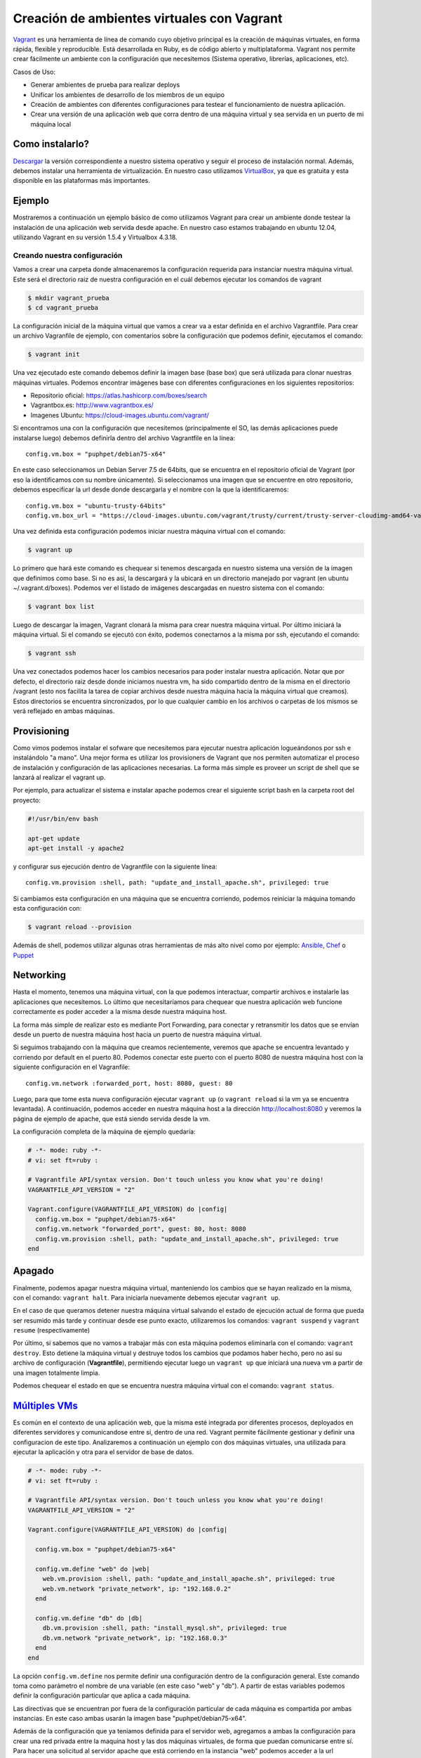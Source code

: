 Creación de ambientes virtuales con Vagrant
===========================================

Vagrant_ es una herramienta de línea de comando cuyo objetivo principal es la creación de máquinas virtuales, en forma rápida, flexible y reproducible. Está desarrollada en Ruby, es de código abierto y multiplataforma. Vagrant nos permite crear fácilmente un ambiente con la configuración que necesitemos (Sistema operativo, librerías, aplicaciones, etc).

.. _Vagrant: https://www.vagrantup.com/

Casos de Uso:

- Generar ambientes de prueba para realizar deploys
- Unificar los ambientes de desarrollo de los miembros de un equipo
- Creación de ambientes con diferentes configuraciones para testear el funcionamiento de nuestra aplicación.
- Crear una versión de una aplicación web que corra dentro de una máquina virtual y sea servida en un puerto de mi máquina local

Como instalarlo?
----------------

Descargar__ la versión correspondiente a nuestro sistema operativo y seguir el proceso de instalación normal.
Además, debemos instalar una herramienta de virtualización. En nuestro caso utilizamos VirtualBox_, ya que es gratuita y esta disponible en las plataformas más importantes. 

__ http://www.vagrantup.com/downloads
.. _Virtualbox: https://www.virtualbox.org/

Ejemplo
-------

Mostraremos a continuación un ejemplo básico de como utilizamos Vagrant para crear un ambiente donde testear la instalación de una aplicación web servida desde apache. En nuestro caso estamos trabajando en ubuntu 12.04, utilizando Vagrant en su versión 1.5.4 y Virtualbox 4.3.18.  

Creando nuestra configuración
^^^^^^^^^^^^^^^^^^^^^^^^^^^^^

Vamos a crear una carpeta donde almacenaremos la configuración requerida para instanciar nuestra máquina virtual. Este será el directorio raiz de nuestra configuración en el cuál debemos ejecutar los comandos de vagrant

.. code-block:: console

    $ mkdir vagrant_prueba
    $ cd vagrant_prueba


La configuración inicial de la máquina virtual que vamos a crear va a estar definida en el archivo Vagrantfile. Para crear un archivo Vagranfile de ejemplo, con comentarios sobre la configuración que podemos definir, ejecutamos el comando:

.. code-block:: console   
    
    $ vagrant init

Una vez ejecutado este comando debemos definir la imagen base (base box) que será utilizada para clonar nuestras máquinas virtuales. Podemos encontrar imágenes base con diferentes configuraciones en los siguientes repositorios:

- Repositorio oficial: https://atlas.hashicorp.com/boxes/search
- Vagrantbox.es: http://www.vagrantbox.es/
- Imagenes Ubuntu: https://cloud-images.ubuntu.com/vagrant/

Si encontramos una con la configuración que necesitemos (principalmente el SO, las demás aplicaciones puede instalarse luego) debemos definirla dentro del archivo Vagrantfile en la línea:

::
 
     config.vm.box = "puphpet/debian75-x64"

En este caso seleccionamos un Debian Server 7.5 de 64bits, que se encuentra en el repositorio oficial de Vagrant (por eso la identificamos con su nombre únicamente). Si seleccionamos una imagen que se encuentre en otro repositorio, debemos especificar la url desde donde descargarla y el nombre con la que la identificaremos:

::

   config.vm.box = "ubuntu-trusty-64bits"
   config.vm.box_url = "https://cloud-images.ubuntu.com/vagrant/trusty/current/trusty-server-cloudimg-amd64-vagrant-disk1.box"

Una vez definida esta configuración podemos iniciar nuestra máquina virtual con el comando:

.. code-block:: console

    $ vagrant up

Lo primero que hará este comando es chequear si tenemos descargada en nuestro sistema una versión de la imagen que definimos como base. Si no es así, la descargará y la ubicará en un directorio manejado por vagrant (en ubuntu ~/.vagrant.d/boxes). Podemos ver el listado de imágenes descargadas en nuestro sistema con el comando:
  
.. code-block:: console

    $ vagrant box list

    
Luego de descargar la imagen, Vagrant clonará la misma para crear nuestra máquina virtual. Por último iniciará la máquina virtual. Si el comando se ejecutó con éxito, podemos conectarnos a la misma por ssh, ejecutando el comando:

.. code-block:: console

    $ vagrant ssh

Una vez conectados podemos hacer los cambios necesarios para poder instalar nuestra aplicación. Notar que por defecto, el directorio raiz desde donde iniciamos nuestra vm, ha sido compartido dentro de la misma en el directorio /vagrant (esto nos facilita la tarea de copiar archivos desde nuestra máquina hacia la máquina virtual que creamos). Estos directorios se encuentra sincronizados, por lo que cualquier cambio en los archivos o carpetas de los mismos se verá reflejado en ambas máquinas.

Provisioning
------------

Como vimos podemos instalar el sofware que necesitemos para ejecutar nuestra aplicación logueándonos por ssh e instalándolo "a mano". Una mejor forma es utilizar los provisioners de Vagrant que nos permiten automatizar el proceso de instalación y configuración de las aplicaciones necesarias. La forma más simple es proveer un script de shell que se lanzará al realizar el vagrant up.

Por ejemplo, para actualizar el sistema e instalar apache podemos crear el siguiente script bash en la carpeta root del proyecto:

.. code-block:: bash

    #!/usr/bin/env bash

    apt-get update
    apt-get install -y apache2

y configurar sus ejecución dentro de Vagrantfile con la siguiente línea:

::

    config.vm.provision :shell, path: "update_and_install_apache.sh", privileged: true

Si cambiamos esta configuración en una máquina que se encuentra corriendo, podemos reiniciar la máquina tomando esta configuración con:

.. code-block:: console

    $ vagrant reload --provision

Además de shell, podemos utilizar algunas otras herramientas de más alto nivel como por ejemplo: Ansible_, Chef_ o Puppet_

.. _Ansible: http://docs.ansible.com/
.. _Chef: https://www.chef.io/chef/
.. _Puppet: https://puppetlabs.com/puppet/what-is-puppet

Networking
----------

Hasta el momento, tenemos una máquina virtual, con la que podemos interactuar, compartir archivos e instalarle las aplicaciones que necesitemos. Lo último que necesitaríamos para chequear que nuestra aplicación web funcione correctamente es poder acceder a la misma desde nuestra máquina host. 

La forma más simple de realizar esto es mediante Port Forwarding, para conectar y retransmitir los datos que se envían desde un puerto de nuestra máquina host hacia un puerto de nuestra máquina virtual.

Si seguimos trabajando con la máquina que creamos recientemente, veremos que apache se encuentra levantado y corriendo por default en el puerto 80. Podemos conectar este puerto con el puerto 8080 de nuestra máquina host con la siguiente configuración en el Vagranfile:

::

    config.vm.network :forwarded_port, host: 8080, guest: 80

Luego, para que tome esta nueva configuración ejecutar ``vagrant up`` (o ``vagrant reload`` si la vm ya se encuentra levantada). A continuación, podemos acceder en nuestra máquina host a la dirección http://localhost:8080 y veremos la página de ejemplo de apache, que está siendo servida desde la vm.

La configuración completa de la máquina de ejemplo quedaría:

.. code-block:: ruby

    # -*- mode: ruby -*-
    # vi: set ft=ruby :

    # Vagrantfile API/syntax version. Don't touch unless you know what you're doing!
    VAGRANTFILE_API_VERSION = "2"

    Vagrant.configure(VAGRANTFILE_API_VERSION) do |config|
      config.vm.box = "puphpet/debian75-x64"
      config.vm.network "forwarded_port", guest: 80, host: 8080
      config.vm.provision :shell, path: "update_and_install_apache.sh", privileged: true
    end


Apagado
-------

Finalmente, podemos apagar nuestra máquina virtual, manteniendo los cambios que se hayan realizado en la misma, con el comando: ``vagrant halt``. Para iniciarla nuevamente debemos ejecutar ``vagrant up``.

En el caso de que queramos detener nuestra máquina virtual salvando el estado de ejecución actual de forma que pueda ser resumido más tarde y continuar desde ese punto exacto, utilizaremos los comandos: ``vagrant suspend`` y ``vagrant resume`` (respectivamente)

Por último, si sabemos que no vamos a trabajar más con esta máquina podemos eliminarla con el comando: ``vagrant destroy``. Esto detiene la máquina virtual y destruye todos los cambios que podamos haber hecho, pero no así su archivo de configuración (**Vagrantfile**), permitiendo ejecutar luego un ``vagrant up`` que iniciará una nueva vm a partir de una imagen totalmente limpia.

Podemos chequear el estado en que se encuentra nuestra máquina virtual con el comando: ``vagrant status``.

`Múltiples VMs`__
-----------------

__ http://docs.vagrantup.com/v2/multi-machine/


Es común en el contexto de una aplicación web, que la misma esté integrada por diferentes procesos, deployados en diferentes servidores y comunicandose entre sí, dentro de una red. Vagrant permite fácilmente gestionar y definir una configuracion de este tipo. Analizaremos a continuación un ejemplo con dos máquinas virtuales, una utilizada para ejecutar la aplicación y otra para el servidor de base de datos.

.. code-block:: ruby

    # -*- mode: ruby -*-
    # vi: set ft=ruby :

    # Vagrantfile API/syntax version. Don't touch unless you know what you're doing!
    VAGRANTFILE_API_VERSION = "2"

    Vagrant.configure(VAGRANTFILE_API_VERSION) do |config|

      config.vm.box = "puphpet/debian75-x64"

      config.vm.define "web" do |web|
        web.vm.provision :shell, path: "update_and_install_apache.sh", privileged: true
        web.vm.network "private_network", ip: "192.168.0.2"
      end

      config.vm.define "db" do |db|
        db.vm.provision :shell, path: "install_mysql.sh", privileged: true
        db.vm.network "private_network", ip: "192.168.0.3"
      end
    end


La opción ``config.vm.define`` nos permite definir una configuración dentro de la configuración general. Este comando toma como parámetro el nombre de una variable (en este caso "web" y "db"). A partir de estas variables podemos definir la configuración particular que aplica a cada máquina.

Las directivas que se encuentran por fuera de la configuración particular de cada máquina es compartida por ambas instancias. En este caso ambas  usarán la imagen base "puphpet/debian75-x64".

Además de la configuración que ya teníamos definida para el servidor web, agregamos a ambas la configuración para crear una red privada entre la maquina host y las dos máquinas virtuales, de forma que puedan comunicarse entre sí. Para hacer una solicitud al servidor apache que está corriendo en la instancia "web" podemos acceder a la url http://192.168.0.2

En este caso podemos realizar todas las acciones que enumeramos anteriormente indicando sobre la instancia que queremos realizarla. Por ejemplo si queremos conectarnos por ssh a la instancia web:

.. code-block:: console

    $ vagrant ssh web

Por default el comando ``vagrant up`` inicia en este caso todas las instancias.



Cómo lo utilizamos?
-------------------

En el proyecto FOP-ARSAT, tuvimos que desarrollar y deployar una aplicación compuesta por diferentes procesos, que se comunican entre sí y que podían estar instalados y corriendo en varios servidores, con diferentes configuraciones. Cada uno de estos procesos requería de diferentes ambientes y aplicaciones para correr. Para probar el correcto funcionamiento de la aplicación, además de los test unitarios y las pruebas de integración, necesitábamos una forma de testear la correcta instalación y comunicación de los diferentes procesos.

Vagrant nos permitió crear rápida y fácilmente, ambientes similares a los utilizados por el cliente para realizar la instalación. Estos ambientes serían de gran utilidad para testear y depurar errores en los scripts de instalación y actualización de nuestra aplicación.

Otro de los requerimientos del proyecto era proveerle al cliente de una máquina virtual, en la que se encuentre corriendo la aplicación y a la cuál podamos conectarnos, de forma tal de poder correr la misma en forma local sin necesidad de acceder internet. Para unificar y automatizar el proceso de creación de estas máquinas virtuales utilizamos Vagrant.

Por último, debido a que el cliente no posee un entorno Unix, para trabajar fácilmente en el desarrollo de la aplicación, le proveímos de una máquina virtual con las herramientas y las aplicaciones necesarias para realizar esta tarea. El proceso de creación de estas máquinas virtuales también fue implementado utilizando Vagrant. 

Links útiles
^^^^^^^^^^^^
 
  - https://docs.vagrantup.com/v2/getting-started/index.html